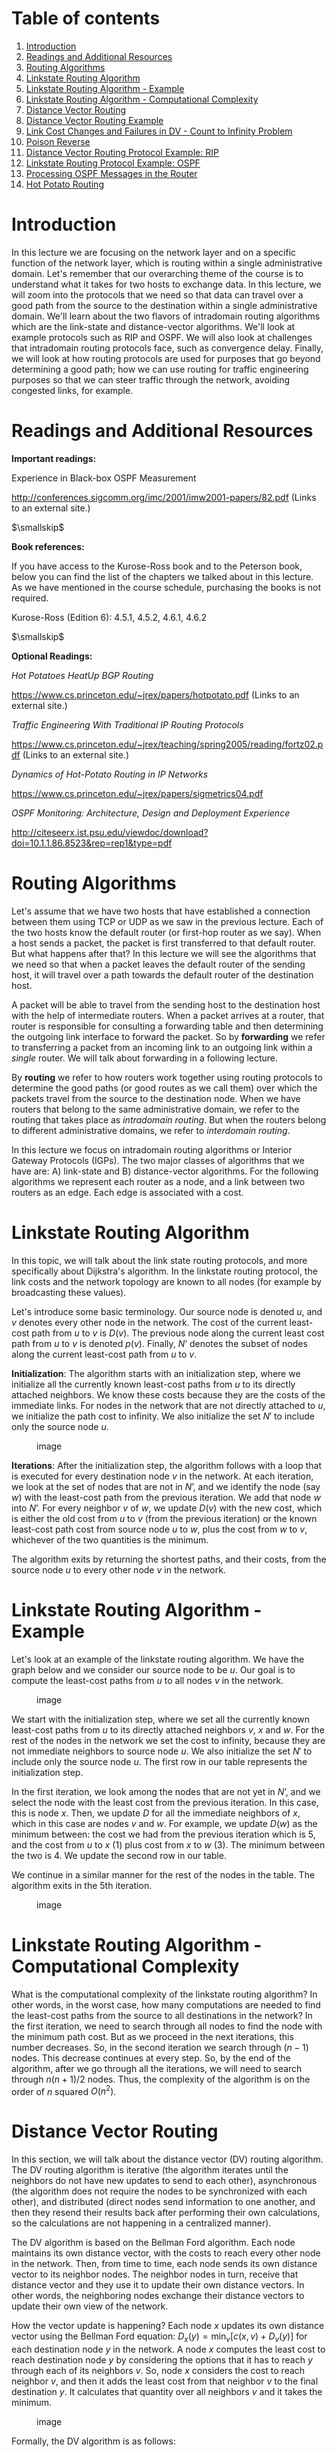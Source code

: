 * Table of contents
  :PROPERTIES:
  :CUSTOM_ID: table-of-contents
  :END:

1.  [[#introduction][Introduction]]
2.  [[#readings][Readings and Additional Resources]]
3.  [[#algorithms][Routing Algorithms]]
4.  [[#linkstate][Linkstate Routing Algorithm]]
5.  [[#linkexample][Linkstate Routing Algorithm - Example]]
6.  [[#complexity][Linkstate Routing Algorithm - Computational
    Complexity]]
7.  [[#distancevector][Distance Vector Routing]]
8.  [[#distanceexample][Distance Vector Routing Example]]
9.  [[#infinity][Link Cost Changes and Failures in DV - Count to
    Infinity Problem]]
10. [[#poison][Poison Reverse]]
11. [[#rip][Distance Vector Routing Protocol Example: RIP]]
12. [[#ospf][Linkstate Routing Protocol Example: OSPF]]
13. [[#messages][Processing OSPF Messages in the Router]]
14. [[#potato][Hot Potato Routing]]

* Introduction
  :PROPERTIES:
  :CUSTOM_ID: introduction
  :END:

In this lecture we are focusing on the network layer and on a specific
function of the network layer, which is routing within a single
administrative domain. Let's remember that our overarching theme of the
course is to understand what it takes for two hosts to exchange data. In
this lecture, we will zoom into the protocols that we need so that data
can travel over a good path from the source to the destination within a
single administrative domain. We'll learn about the two flavors of
intradomain routing algorithms which are the link-state and
distance-vector algorithms. We'll look at example protocols such as RIP
and OSPF. We will also look at challenges that intradomain routing
protocols face, such as convergence delay. Finally, we will look at how
routing protocols are used for purposes that go beyond determining a
good path; how we can use routing for traffic engineering purposes so
that we can steer traffic through the network, avoiding congested links,
for example.

* Readings and Additional Resources
  :PROPERTIES:
  :CUSTOM_ID: readings
  :END:

*Important readings:*

Experience in Black-box OSPF Measurement

http://conferences.sigcomm.org/imc/2001/imw2001-papers/82.pdf (Links to
an external site.)

$\smallskip$

*Book references:*

If you have access to the Kurose-Ross book and to the Peterson book,
below you can find the list of the chapters we talked about in this
lecture. As we have mentioned in the course schedule, purchasing the
books is not required.

Kurose-Ross (Edition 6): 4.5.1, 4.5.2, 4.6.1, 4.6.2

$\smallskip$

*Optional Readings:*

/Hot Potatoes HeatUp BGP Routing/

https://www.cs.princeton.edu/~jrex/papers/hotpotato.pdf (Links to an
external site.)

/Traffic Engineering With Traditional IP Routing Protocols/

https://www.cs.princeton.edu/~jrex/teaching/spring2005/reading/fortz02.pdf
(Links to an external site.)

/Dynamics of Hot-Potato Routing in IP Networks/

https://www.cs.princeton.edu/~jrex/papers/sigmetrics04.pdf

/OSPF Monitoring: Architecture, Design and Deployment Experience/

http://citeseerx.ist.psu.edu/viewdoc/download?doi=10.1.1.86.8523&rep=rep1&type=pdf

* Routing Algorithms
  :PROPERTIES:
  :CUSTOM_ID: algorithms
  :END:

Let's assume that we have two hosts that have established a connection
between them using TCP or UDP as we saw in the previous lecture. Each of
the two hosts know the default router (or first-hop router as we say).
When a host sends a packet, the packet is first transferred to that
default router. But what happens after that? In this lecture we will see
the algorithms that we need so that when a packet leaves the default
router of the sending host, it will travel over a path towards the
default router of the destination host.

A packet will be able to travel from the sending host to the destination
host with the help of intermediate routers. When a packet arrives at a
router, that router is responsible for consulting a forwarding table and
then determining the outgoing link interface to forward the packet. So
by *forwarding* we refer to transferring a packet from an incoming link
to an outgoing link within a /single/ router. We will talk about
forwarding in a following lecture.

By *routing* we refer to how routers work together using routing
protocols to determine the good paths (or good routes as we call them)
over which the packets travel from the source to the destination node.
When we have routers that belong to the same administrative domain, we
refer to the routing that takes place as /intradomain routing/. But when
the routers belong to different administrative domains, we refer to
/interdomain routing/.

In this lecture we focus on intradomain routing algorithms or Interior
Gateway Protocols (IGPs). The two major classes of algorithms that we
have are: A) link-state and B) distance-vector algorithms. For the
following algorithms we represent each router as a node, and a link
between two routers as an edge. Each edge is associated with a cost.

* Linkstate Routing Algorithm
  :PROPERTIES:
  :CUSTOM_ID: linkstate
  :END:

In this topic, we will talk about the link state routing protocols, and
more specifically about Dijkstra's algorithm. In the linkstate routing
protocol, the link costs and the network topology are known to all nodes
(for example by broadcasting these values).

Let's introduce some basic terminology. Our source node is denoted $u$,
and $v$ denotes every other node in the network. The cost of the current
least-cost path from $u$ to $v$ is $D(v)$. The previous node along the
current least cost path from $u$ to $v$ is denoted $p(v)$. Finally, $N’$
denotes the subset of nodes along the current least-cost path from $u$
to $v$.

*Initialization*: The algorithm starts with an initialization step,
where we initialize all the currently known least-cost paths from $u$ to
its directly attached neighbors. We know these costs because they are
the costs of the immediate links. For nodes in the network that are not
directly attached to $u$, we initialize the path cost to infinity. We
also initialize the set $N'$ to include only the source node $u$.

#+CAPTION: image
[[./MD_figures/3_linkstate_1.jpeg]]

*Iterations*: After the initialization step, the algorithm follows with
a loop that is executed for every destination node $v$ in the network.
At each iteration, we look at the set of nodes that are not in $N’$, and
we identify the node (say $w$) with the least-cost path from the
previous iteration. We add that node $w$ into $N’$. For every neighbor
$v$ of $w$, we update $D(v)$ with the new cost, which is either the old
cost from $u$ to $v$ (from the previous iteration) or the known
least-cost path cost from source node $u$ to $w$, plus the cost from $w$
to $v$, whichever of the two quantities is the minimum.

The algorithm exits by returning the shortest paths, and their costs,
from the source node $u$ to every other node $v$ in the network.

* Linkstate Routing Algorithm - Example
  :PROPERTIES:
  :CUSTOM_ID: linkexample
  :END:

Let's look at an example of the linkstate routing algorithm. We have the
graph below and we consider our source node to be $u$. Our goal is to
compute the least-cost paths from $u$ to all nodes $v$ in the network.

#+CAPTION: image
[[./MD_figures/3_linkexample_1.png]]

We start with the initialization step, where we set all the currently
known least-cost paths from $u$ to its directly attached neighbors $v$,
$x$ and $w$. For the rest of the nodes in the network we set the cost to
infinity, because they are not immediate neighbors to source node $u$.
We also initialize the set $N'$ to include only the source node $u$. The
first row in our table represents the initialization step.

In the first iteration, we look among the nodes that are not yet in
$N’$, and we select the node with the least cost from the previous
iteration. In this case, this is node $x$. Then, we update $D$ for all
the immediate neighbors of $x$, which in this case are nodes $v$ and
$w$. For example, we update $D(w)$ as the minimum between: the cost we
had from the previous iteration which is 5, and the cost from $u$ to $x$
(1) plus cost from $x$ to $w$ (3). The minimum between the two is 4. We
update the second row in our table.

We continue in a similar manner for the rest of the nodes in the table.
The algorithm exits in the 5th iteration.

#+CAPTION: image
[[./MD_figures/3_linkexample_2.jpeg]]

* Linkstate Routing Algorithm - Computational Complexity
  :PROPERTIES:
  :CUSTOM_ID: complexity
  :END:

What is the computational complexity of the linkstate routing algorithm?
In other words, in the worst case, how many computations are needed to
find the least-cost paths from the source to all destinations in the
network? In the first iteration, we need to search through all nodes to
find the node with the minimum path cost. But as we proceed in the next
iterations, this number decreases. So, in the second iteration we search
through $(n-1)$ nodes. This decrease continues at every step. So, by the
end of the algorithm, after we go through all the iterations, we will
need to search through $n(n+1)/2$ nodes. Thus, the complexity of the
algorithm is on the order of $n$ squared $O(n^{2})$.

* Distance Vector Routing
  :PROPERTIES:
  :CUSTOM_ID: distancevector
  :END:

In this section, we will talk about the distance vector (DV) routing
algorithm. The DV routing algorithm is iterative (the algorithm iterates
until the neighbors do not have new updates to send to each other),
asynchronous (the algorithm does not require the nodes to be
synchronized with each other), and distributed (direct nodes send
information to one another, and then they resend their results back
after performing their own calculations, so the calculations are not
happening in a centralized manner).

The DV algorithm is based on the Bellman Ford algorithm. Each node
maintains its own distance vector, with the costs to reach every other
node in the network. Then, from time to time, each node sends its own
distance vector to its neighbor nodes. The neighbor nodes in turn,
receive that distance vector and they use it to update their own
distance vectors. In other words, the neighboring nodes exchange their
distance vectors to update their own view of the network.

How the vector update is happening? Each node $x$ updates its own
distance vector using the Bellman Ford equation:
$D_{x}(y) = \min_{v}[{c(x,v) + D_{v}(y)}]$ for each destination node $y$
in the network. A node $x$ computes the least cost to reach destination
node $y$ by considering the options that it has to reach $y$ through
each of its neighbors $v$. So, node $x$ considers the cost to reach
neighbor $v$, and then it adds the least cost from that neighbor $v$ to
the final destination $y$. It calculates that quantity over all
neighbors $v$ and it takes the minimum.

#+CAPTION: image
[[./MD_figures/3_distancevector_1.png]]

Formally, the DV algorithm is as follows:

#+CAPTION: image
[[./MD_figures/3_distancevector_2.png]]

* Distance Vector Routing Example
  :PROPERTIES:
  :CUSTOM_ID: distanceexample
  :END:

Now, let's see an example of the distance vector routing algorithm.
Let's consider the three node network shown here:

#+CAPTION: image
[[./MD_figures/3_distanceexample_1.png]]

In the first iteration, each node has its own view of the network, which
is represented by an individual table. Every row in the table is the
distance vector of each node. Node $x$ has its own table, and the same
is true for nodes $y$ and $z$. We note that in the first iteration, node
$x$ does not have any information about $y$'s and $z$'s distance
vectors. Thus, these values are set to infinity.

In the second iteration, the nodes exchange their distance vectors and
they update their individual views of the network. Node $x$ computes its
new distance vector, using the Bellman Ford equation for every
destination node $y$ and $z$. For each destination, node $x$ compares
the cost to reach that destination through a neighbor node:

$D_{x}(y) = \min{[c(x,y) + D_{y}(y), c(x,z) + D_{z}(y)]} = \min{[2+0, 7+1]} = 2$

$D_{x}(z) = \min{[c(x,y) + D_{y}(z), c(x,z) + D_{z}(z)]} = \min{[2+1, 7+0]} = 3$

At the same time, node $x$ receives the distance vectors from $y$ and
$z$ from the first iteration. So, it updates its table to reflect its
view of the network accordingly. Nodes $y$ and $z$ repeat the same steps
to update their own tables.

#+CAPTION: image
[[./MD_figures/3_distanceexample_2.png]]

In the third iteration, the nodes get the distance vectors from the
previous iteration (if they have changed), and they repeat the same
calculations. Finally, each node has its own routing table.

#+CAPTION: image
[[./MD_figures/3_distanceexample_3.png]]

Finally, at this point, there are no further updates sent from the
nodes; thus, the nodes are not doing any further calculations on their
distance vectors. The nodes enter a waiting mode, until there is a
change in the link costs.

* Link Cost Changes and Failures in DV - Count to Infinity Problem
  :PROPERTIES:
  :CUSTOM_ID: infinity
  :END:

Now, we will see what happens when a node identifies that a link
connecting it to one of its neighbors as changed. Let's consider the
following example topology below:

#+CAPTION: image
[[./MD_figures/3_infinity_1.png]]

Let's assume that the link cost between $x-y$ changes from 4 to 1.

1. At time $t_{0}$, $y$ detects that the cost to $x$ has changed from 4
   to 1, so it updates its distance vector and sends it to its
   neighbors.
2. At time $t_{1}$, $z$ receives the update from $y$. Now it thinks that
   is can reach $x$ through $y$ with a cost of 2. And it sends its new
   distance vector to its neighbors.
3. At time $t_{2}$, $y$ receives update from $z$. The $y$ distance
   vector does not change its distance vector and does not send updates.

In this scenario, we note that the fact that there was a decrease in the
link cost, it propagated quickly among the nodes, as it only took a few
iterations.

Unfortunately, this is not always the case. Let's consider the following
scenario where a link cost increases by a large amount.

#+CAPTION: image
[[./MD_figures/3_infinity_2.png]]

Let's assume that the link $y-x$ has a new cost of 60.

1. At $t_{0}$, $y$ detects that cost has changed, now it will update its
   distance vector thinking that it can still reach $x$ through $z$ with
   a total cost of $5 + 1 = 6$.
2. At $t_{1}$, we have a routing loop, where $z$ thinks it can reach $x$
   through $y$, and $y$ thinks it can reach $x$ through $z$. This will
   cause the packets to bounce back and forth between $y$ and $z$ until
   their tables change.
3. $z$ and $y$ keep updating each other about their new cost to reach
   $x$. For example, $y$ computes its new cost to be 6, and it informs
   $z$. Then, $z$ computes its new cost to be 7, and it informs $y$, and
   so on.

This back and forth continues for a total of 44 iterations, at which
point $z$ computes its cost to be larger than 50, and at that point it
will prefer to reach $x$ directly rather than through $y$. In contrast
to the previous scenario, this link cost change took a long time to
propagate among the nodes of the network. This is known as the
count-to-infinity problem.

* Poison Reverse
  :PROPERTIES:
  :CUSTOM_ID: poison
  :END:

#+CAPTION: image
[[./MD_figures/3_poison_1.jpeg]]

A solution to the previous problem is the following idea, called poison
reverse: since $z$ reaches $x$ through $y$, $z$ will advertise to $y$
that the distance to $x$ is infinity ($D_{z}(x) = \infty$). However, $z$
knows that this is not true and $D_{z}(x) = 5$. $z$ tells this lie to
$y$, as long as it knows that it can reach $x$ via $y$. Since $y$
assumes that $z$ has no path to $x$ except via $y$, it will never send
packets to $x$ via $z$. So, $z$ /poisons/ the path from $z$ to $y$.

Things change when the cost from $x$ to $y$ changes to 60. $y$ will
update its table and send packets to $x$ directly with cost
$D_{y}(x) = 60$. It will inform $z$ about its new cost to $x$, after
this update is received. Then, $z$ will immediately shift its route to
$x$ to be via the direct $(z,x)$ link at cost 50. Since there is a new
path to $x$, $z$ will inform $y$ that $D_{z}(x) = 50$.

When $y$ receives this update from $z$, $y$ will update
$D_{y}(x) = 51 = c(y,z) + D_{z}(x)$.

Since $z$ is now on least cost path of $y$ to reach $x$, $y$ poisons the
reverse path from $z$ to $x$. $y$ tells $z$ that $D_{y}(x) = \infty$,
even though $y$ knows that $D_{y}(x) = 51$.

This technique will solve the problem with 2 nodes, however poisoned
reverse will not solve a general count to infinity problem involving 3
or more nodes that are not directly connected.

* Distance Vector Routing Protocol Example: RIP
  :PROPERTIES:
  :CUSTOM_ID: rip
  :END:

The *Routing Information Protocol (RIP)* is based on the Distance Vector
protocol. The first version, released as a part of the BSD version of
Unix, uses hop count as a metric (i.e. assumes link cost as 1). The
metric for choosing a path could be shortest distance, lowest cost or a
load-balanced path. In RIP, routing updates are exchanged between
neighbors periodically, using a RIP response message, as opposed to
distance vectors in the DV Protocols. These messages, called RIP
advertisements, contain information about sender's distances to
destination subnets.

Let's look at a simple RIP example to illustrate how it works. The
figure below shows a portion of the network. Here, A, B, C and D denote
the routers and w, x, y and z denote the subnet masks.

#+CAPTION: image
[[./MD_figures/3_rip_1.jpeg]]

Each router maintains a *routing table*, which contains its own distance
vector as well as the router's forwarding table. If we have a look at
the routing table of Router D, we will see that it has three columns:
destination subnet, identification of the next router along the shortest
path to the destination, and the number of hops to get to the
destination along the shortest path. A routing table will have one row
for each subnet in the autonomous system (AS).

#+CAPTION: image
[[./MD_figures/3_rip_2.jpeg]]

For this example, the table in the above figure indicates that to send a
datagram from router D to destination subnet w, the datagram should
first be forwarded to neighboring router A; the table also indicates
that destination subnet w is two hops away along the shortest path. Now
if router D receives from router A the advertisement (the routing table
information of router A) shown in the figure below it merges the
advertisement with the old routing table.

#+CAPTION: image
[[./MD_figures/3_rip_3.jpeg]]

In particular, router D learns that there is now a path through router A
to subnet z that is shorter than the path through router B. Therefore,
router D updates its table to account for the new shortest path. The
updated routing table is shown in the figure below. As the Distance
Vector algorithm is in the process of converging or as new links or
routers are getting added to the AS, the shortest path is changing.

#+CAPTION: image
[[./MD_figures/3_rip_4.jpeg]]

Each node maintains a RIP Table (Routing Table), which will have one row
for each subnet in the AS. RIP version 2 allows subnet entries to be
aggregated using route aggregation techniques. If a router does not hear
from its neighbor at least once every 180 seconds, that neighbor is
considered to be no longer reachable (broken link). In this case, the
local routing table is modified and changes are propagated. Routers send
request and response messages over UDP, using port number 520, which is
layered on top of network-layer IP protocol. RIP is actually implemented
as an application-level process.

Some of the challenges with RIP include updating routes, reducing
convergence time, and avoiding loops/count-to-infinity problems.

* Linkstate Routing Protocol Example: OSPF
  :PROPERTIES:
  :CUSTOM_ID: ospf
  :END:

*Open Shortest Path First* (OSPF) is a routing protocol that uses a link
state routing algorithm to find the best path between the source and the
destination router. OSPF was introduced as an advancement of the RIP
Protocol, operating in upper-tier ISPs. It is a link-state protocol that
uses flooding of link-state information and a Dijkstra least-cost path
algorithm. Advances include authentication of messages exchanged between
routers, the option to use multiple same-cost paths, and support for
hierarchy within a single routing domain.

As we have seen already, a link state routing algorithm is a dynamic
routing algorithm in which each router shares knowledge of its neighbors
with every other router in the network. The network topology that is
built as a result can be viewed as a directed graph with preset weights
for each edge assigned by the administrator.

*Hierarchy*. An OSPF autonomous system can be configured hierarchically
into areas. Each area runs its own OSPF link-state routing algorithm,
with each router in an area broadcasting its link state to all other
routers in that area. Within each area, one or more area border routers
are responsible for routing packets outside the area. Exactly one OSPF
area in the AS is configured to be the backbone area. The primary role
of the backbone area is to route traffic between the other areas in the
AS. The backbone always contains all area border routers in the AS and
may contain non-border routers as well. For packets routing between two
different areas, it is required that the packet be sent through an area
border router, through the backbone and then to the area border router
within the destination area, before finally reaching the destination.

*Operation*. First, a graph (topological map) of the entire AS is
constructed. Then, considering itself as the root node, each router
computes the shortest-path tree to all subnets, by running Djikstra's
algorithm locally. The link costs have been pre-configured by a network
administrator. The administrator has a variety of choices while
configuring the link costs. For instance, he may choose to set them to
be inversely proportional to link capacity, or set them all to one.
Given a set of link weights, OSFP provides the mechanisms for
determining least-cost path routing. Whenever there is a change in a
link's state, the router broadcasts routing information to all other
routers in the AS, not just to its neighboring routers. It also
broadcasts a link's state periodically even if its state hasn't changed.

*Link State Advertisements*. Every router within a domain that operates
on OSPF uses Link State Advertisements (LSAs). LSA communicates the
router's local routing topology to all other local routers in the same
OSPF area. In practice, LSA is used for building a database (called the
link state database) containing all the link states. LSAs are typically
flooded to every router in the domain. This helps form a consistent
network topology view. Any change in the topology requires corresponding
changes in LSAs.

*Refresh rate for LSAs*. OSPF typically has a refresh rate for LSAs,
which has a default period of 30 minutes. If a link comes alive before
this refresh period is reached, then routers connected to that link
ensure LSA flooding. Since the process of flooding can happen multiple
times, every router receives multiple copies of refreshes or changes -
and stores the first received LSA change as new, and the subsequent ones
as duplicates.

* Processing OSPF Messages in the Router
  :PROPERTIES:
  :CUSTOM_ID: messages
  :END:

In the previous section, we looked at OSPF fundamentals and how it
operates using Link State Advertisements (LSA). In this section we will
look at how the OSPF messages are processed in the router in more
detail.

#+CAPTION: image
[[./MD_figures/3_ospf_1.jpeg]]

To do this, let's begin with a simple model of a router given in the
figure above. The router consists of a route processor (which is the
main processing unit) and interface cards that receive data packets
which are forwarded via a switching fabric. Let us break down router
processing in a few steps:

1. Initially, the LS update packets which contain LSAs from a
   neighboring router reaches the current router's OSPF (which is the
   route processor). This is the first trigger for the route processor.
   As the LS Updates reach the router, a consistent view of the topology
   is being formed and this information is stored in the link-state
   database. Entries of LSAs correspond to the topology which is
   actually visible from the current router.
2. Using this information from the link-state database, the current
   router calculates the shortest path using shortest path first (SPF)
   algorithm. The result of this step is fed to the Forwarding
   Information Base (FIB)
3. The information in the FIB is used when a data packet arrives at an
   interface card of the router, where the next hop for the packet is
   decided and its forwarded to the outgoing interface card.

To further understand OSPF processing, let's look at the following flow
chart and view it in time slices (T1, T2, ..., T7).

#+CAPTION: image
[[./MD_figures/3_ospf_2.png]]

We've already noted that the processing tasks begin at the receipt of an
LS update packet (*T1*). For every LSA unpacked from the update packet,
the OSPF protocol checks whether it is a new or a duplicate LSA. This is
done by referring to the link-state database, and checking for the
sequence number of the LSA to a matching LSA instance in the database.
For every new LSA, the database is updated, an SPF calculation is
scheduled (*T2*) and it's determined which interface the LSA needs to be
flooded out of. In modern routers, the when of LSA flooding can be based
on a timer.

When all the LSAs from an LS update packet have been processed (*T3*),
the LSAs are prepared and flooded out as an LS Update packet to the next
router (*T4*). After this, we move on to the actual execution of SPF
calculation within the router (*T5* and *T6*). Since SPF calculation is
a CPU-intensive task, SPF calculations are scheduled and carried out
over a period of time (usually when LSA's are changed) so as to offset
the CPU costs. After the SPF calculation is completed, the FIB is
updated (*T7*).

* Hot Potato Routing
  :PROPERTIES:
  :CUSTOM_ID: potato
  :END:

In large networks, routers rely both on interdomain and intradomain
routing protocols to route the traffic. The routers within the network
use the intradomain routing protocols to find the best path to route the
traffic within the network. In case when the final destination of the
traffic is outside the network, then the traffic will travel towards the
networks exit (egress points) before leaving the network. In some cases
there are multiple egress points that the routers can choose from. These
egress points (routers) can be equally good in the sense that they offer
similarly good external paths to the final destination.

In this case, hot potato routing is a technique/practice of choosing a
path within the network, by choosing the closest egress point based on
intradomain path cost (Interior Gateway Protocol/IGP cost).

#+CAPTION: image
[[./MD_figures/3_potato_1.jpeg]]

Let's look at an example. In the figure above, we have a network, and
specifically we are looking at the router located in Dallas. Rhe router
needs to forward traffic towards a destination. It could do so via New
York or San Francisco. We assume that both egress points offer BGP
(Border Gateway Protocol) path costs, so they are equally good egress
points. In this case, the router has multiple egress points. We see that
the IGP path cost for SF is 9 while the path cost for NY is 10. Thus,
the router uses hot potato routing to choose to send the traffic to the
destination via SF.

Hot potato routing simplifies computations for the routers as they are
already aware of the IGP path costs. It makes sure that the path remains
consistent, since the next router in the path will also choose to send
the packet to the same egress point. Hot potato routing also effectively
reduces the network's resource consumption by getting the traffic out as
soon as possible.
